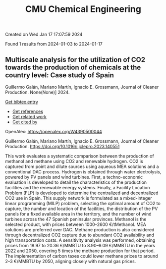 #+filetags: CMU_Chemical_Engineering
#+TITLE: CMU Chemical Engineering
Created on Wed Jan 17 17:07:59 2024

Found 1 results from 2024-01-03 to 2024-01-17
** Multiscale analysis for the utilization of CO2 towards the production of chemicals at the country level: Case study of Spain   
:PROPERTIES:
:ID: https://openalex.org/W4390500044
:DOI: https://doi.org/10.1016/j.jclepro.2023.140551
:AUTHORS: Guillermo Galán, Mariano Martín, Ignacio E. Grossmann
:HOST: Journal of Cleaner Production
:END:

Guillermo Galán, Mariano Martín, Ignacio E. Grossmann, Journal of Cleaner Production. None(None)] 2024.
    
[[elisp:(doi-add-bibtex-entry "https://doi.org/10.1016/j.jclepro.2023.140551")][Get bibtex entry]] 

- [[elisp:(progn (xref--push-markers (current-buffer) (point)) (oa--referenced-works "https://openalex.org/W4390500044"))][Get references]]
- [[elisp:(progn (xref--push-markers (current-buffer) (point)) (oa--related-works "https://openalex.org/W4390500044"))][Get related work]]
- [[elisp:(progn (xref--push-markers (current-buffer) (point)) (oa--cited-by-works "https://openalex.org/W4390500044"))][Get cited by]]

OpenAlex: https://openalex.org/W4390500044
    
Guillermo Galán, Mariano Martín, Ignacio E. Grossmann, Journal of Cleaner Production. https://doi.org/10.1016/j.jclepro.2023.140551
    
This work evaluates a systematic comparison between the production of methanol and methane using CO2 and renewable hydrogen. CO2 is captured from point and dilute sources using aqueous MEA solutions and a conventional DAC process. Hydrogen is obtained through water electrolysis, powered by PV panels and wind turbines. First, a techno-economic evaluation is developed to detail the characteristics of the production facilities and the renewable energy systems. Finally, a Facility Location Problem (FLP) is developed to determine the centralized and decentralized CO2 use in Spain. This supply network is formulated as a mixed-integer linear programming (MILP) problem, selecting the optimal amount of CO2 to capture, the number and location of the facilities, the distribution of the PV panels for a fixed available area in the territory, and the number of wind turbines across the 47 Spanish peninsular provinces. Methanol is the selected product, with prices between 1000–2600 €/tMethanol. MEA solutions are preferred over DAC. Methane production is also considered through decentralized CO2 capture due to abundant CO2 availability and high transportation costs. A sensitivity analysis was performed, obtaining prices from 18.97 to 20.36 €/MMBTU to 8.90–9.09 €/MMBTU in the years 2022 and 2050, covering 5 times the methane production for that period. The implementation of carbon taxes could lower methane prices to around 2–3 €/MMBTU by 2050, aligning closely with natural gas prices.    

    
